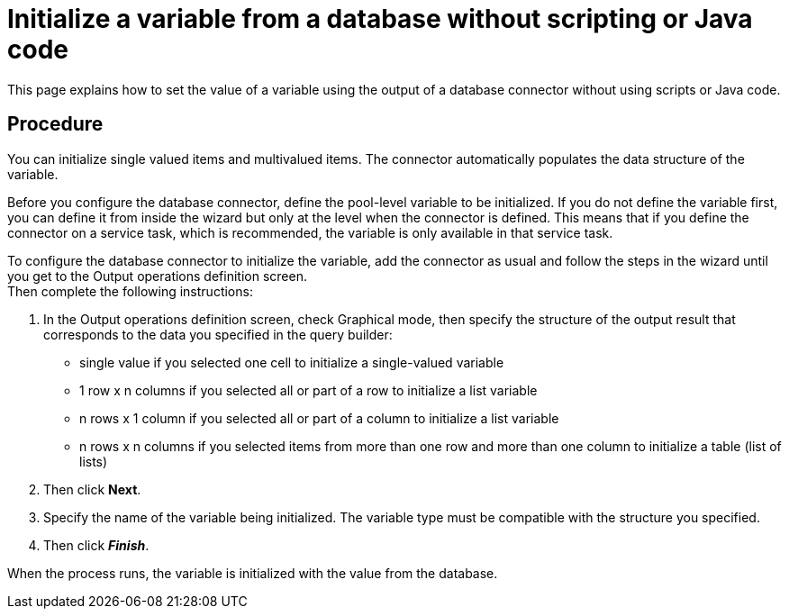 = Initialize a variable from a database without scripting or Java code
:description: This page explains how to set the value of a variable using the output of a database connector without using scripts or Java code.

This page explains how to set the value of a variable using the output of a database connector without using scripts or Java code.

== Procedure

You can initialize single valued items and multivalued items. The connector automatically populates the data structure of the variable.

Before you configure the database connector, define the pool-level variable to be initialized. If you do not define the variable first,
you can define it from inside the wizard but only at the level when the connector is defined. This means that if you define the connector on a service task, which is recommended, the variable is only available in that service task.

To configure the database connector to initialize the variable, add the connector as usual and follow the steps in the wizard until you get to the Output operations definition screen. +
Then complete the following instructions:

. In the Output operations definition screen, check Graphical mode, then specify the structure of the output result that corresponds to the data you specified in the query builder:
 ** single value if you selected one cell to initialize a single-valued variable
 ** 1 row x n columns if you selected all or part of a row to initialize a list variable
 ** n rows x 1 column if you selected all or part of a column to initialize a list variable
 ** n rows x n columns if you selected items from more than one row and more than one column to initialize a table (list of lists)
. Then click *Next*.
. Specify the name of the variable being initialized. The variable type must be compatible with the structure you specified.
. Then click *_Finish_*.

When the process runs, the variable is initialized with the value from the database.
